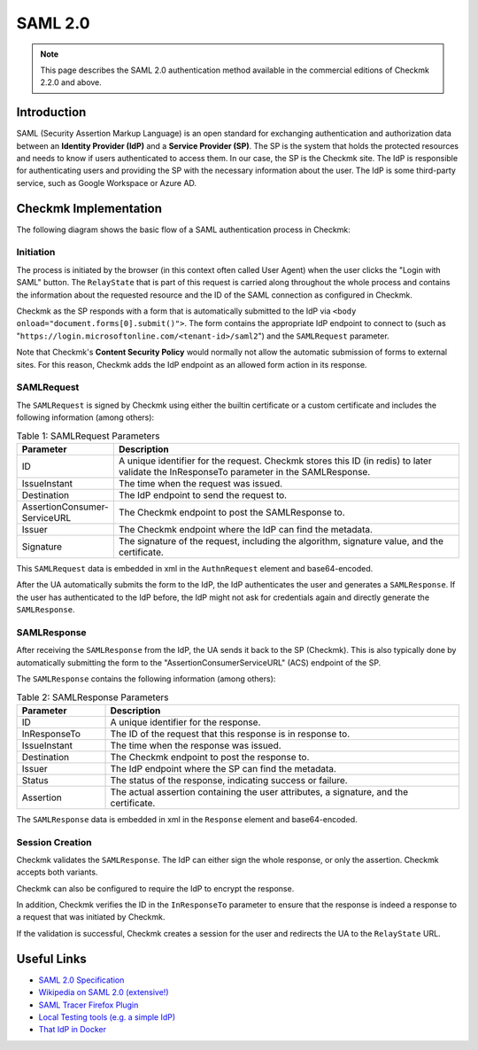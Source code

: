 ========
SAML 2.0
========

.. note:: This page describes the SAML 2.0 authentication method available in the commercial editions of Checkmk 2.2.0 and above.

Introduction
############

SAML (Security Assertion Markup Language) is an open standard for exchanging authentication and authorization data between an **Identity Provider (IdP)** and a **Service Provider (SP)**.
The SP is the system that holds the protected resources and needs to know if users authenticated to access them.
In our case, the SP is the Checkmk site.
The IdP is responsible for authenticating users and providing the SP with the necessary information about the user.
The IdP is some third-party service, such as Google Workspace or Azure AD.

Checkmk Implementation
######################

The following diagram shows the basic flow of a SAML authentication process in Checkmk:

.. uml:: sec-auth-saml-flow.puml

Initiation
**********

The process is initiated by the browser (in this context often called User Agent) when the user clicks the "Login with SAML" button.
The ``RelayState`` that is part of this request is carried along throughout the whole process and contains the information about the requested resource and the ID of the SAML connection as configured in Checkmk.

Checkmk as the SP responds with a form that is automatically submitted to the IdP via ``<body onload="document.forms[0].submit()">``.
The form contains the appropriate IdP endpoint to connect to (such as "``https://login.microsoftonline.com/<tenant-id>/saml2``") and the ``SAMLRequest`` parameter.

Note that Checkmk's **Content Security Policy** would normally not allow the automatic submission of forms to external sites.
For this reason, Checkmk adds the IdP endpoint as an allowed form action in its response.

SAMLRequest
***********

The ``SAMLRequest`` is signed by Checkmk using either the builtin certificate or a custom certificate and includes the following information (among others):

.. csv-table:: Table 1: SAMLRequest Parameters
   :header: Parameter, Description
   :widths: 20, 80

   "ID", "A unique identifier for the request. Checkmk stores this ID (in redis) to later validate the InResponseTo parameter in the SAMLResponse."
   "IssueInstant", "The time when the request was issued."
   "Destination", "The IdP endpoint to send the request to."
   "AssertionConsumer- ServiceURL", "The Checkmk endpoint to post the SAMLResponse to."
   "Issuer", "The Checkmk endpoint where the IdP can find the metadata."
   "Signature", "The signature of the request, including the algorithm, signature value, and the certificate."

This ``SAMLRequest`` data is embedded in xml in the ``AuthnRequest`` element and base64-encoded.

After the UA automatically submits the form to the IdP, the IdP authenticates the user and generates a ``SAMLResponse``.
If the user has authenticated to the IdP before, the IdP might not ask for credentials again and directly generate the ``SAMLResponse``.

SAMLResponse
************

After receiving the ``SAMLResponse`` from the IdP, the UA sends it back to the SP (Checkmk).
This is also typically done by automatically submitting the form to the "AssertionConsumerServiceURL" (ACS) endpoint of the SP.

The ``SAMLResponse`` contains the following information (among others):

.. csv-table:: Table 2: SAMLResponse Parameters
   :header: Parameter, Description
   :widths: 20, 80

   "ID", "A unique identifier for the response."
   "InResponseTo", "The ID of the request that this response is in response to."
   "IssueInstant", "The time when the response was issued."
   "Destination", "The Checkmk endpoint to post the response to."
   "Issuer", "The IdP endpoint where the SP can find the metadata."
   "Status", "The status of the response, indicating success or failure."
   "Assertion", "The actual assertion containing the user attributes, a signature, and the certificate."

The ``SAMLResponse`` data is embedded in xml in the ``Response`` element and base64-encoded.

Session Creation
****************

Checkmk validates the ``SAMLResponse``.
The IdP can either sign the whole response, or only the assertion.
Checkmk accepts both variants.

Checkmk can also be configured to require the IdP to encrypt the response.

In addition, Checkmk verifies the ID in the ``InResponseTo`` parameter to ensure that the response is indeed a response to a request that was initiated by Checkmk.

If the validation is successful, Checkmk creates a session for the user and redirects the UA to the ``RelayState`` URL.

Useful Links
############

- `SAML 2.0 Specification <http://docs.oasis-open.org/security/saml/Post2.0/sstc-saml-tech-overview-2.0.html>`_
- `Wikipedia on SAML 2.0 (extensive!) <https://en.wikipedia.org/wiki/SAML_2.0>`_
- `SAML Tracer Firefox Plugin <https://github.com/SimpleSAMLphp/SAML-tracer/>`_
- `Local Testing tools (e.g. a simple IdP) <https://simplesamlphp.org/docs/stable/index.html>`_
- `That IdP in Docker <https://github.com/kristophjunge/docker-test-saml-idp>`_
